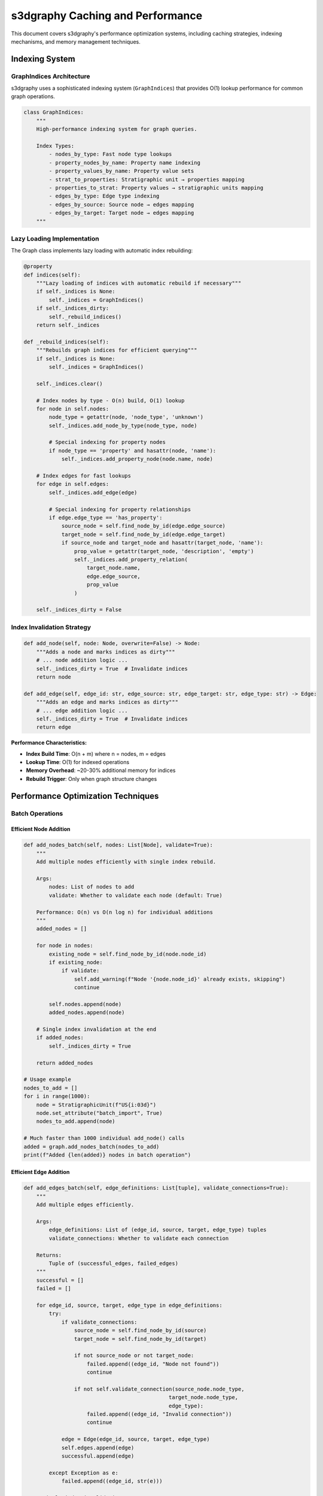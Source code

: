 s3dgraphy Caching and Performance
=========================================

This document covers s3dgraphy's performance optimization systems, including caching strategies, indexing mechanisms, and memory management techniques.

Indexing System
---------------

GraphIndices Architecture
~~~~~~~~~~~~~~~~~~~~~~~~~~

s3dgraphy uses a sophisticated indexing system (``GraphIndices``) that provides O(1) lookup performance for common graph operations.

.. code-block:: python

   class GraphIndices:
       """
       High-performance indexing system for graph queries.
       
       Index Types:
           - nodes_by_type: Fast node type lookups
           - property_nodes_by_name: Property name indexing
           - property_values_by_name: Property value sets
           - strat_to_properties: Stratigraphic unit → properties mapping
           - properties_to_strat: Property values → stratigraphic units mapping
           - edges_by_type: Edge type indexing
           - edges_by_source: Source node → edges mapping
           - edges_by_target: Target node → edges mapping
       """

Lazy Loading Implementation
~~~~~~~~~~~~~~~~~~~~~~~~~~~

The Graph class implements lazy loading with automatic index rebuilding:

.. code-block:: python

   @property
   def indices(self):
       """Lazy loading of indices with automatic rebuild if necessary"""
       if self._indices is None:
           self._indices = GraphIndices()
       if self._indices_dirty:
           self._rebuild_indices()
       return self._indices

   def _rebuild_indices(self):
       """Rebuilds graph indices for efficient querying"""
       if self._indices is None:
           self._indices = GraphIndices()
       
       self._indices.clear()
       
       # Index nodes by type - O(n) build, O(1) lookup
       for node in self.nodes:
           node_type = getattr(node, 'node_type', 'unknown')
           self._indices.add_node_by_type(node_type, node)
           
           # Special indexing for property nodes
           if node_type == 'property' and hasattr(node, 'name'):
               self._indices.add_property_node(node.name, node)
       
       # Index edges for fast lookups
       for edge in self.edges:
           self._indices.add_edge(edge)
           
           # Special indexing for property relationships
           if edge.edge_type == 'has_property':
               source_node = self.find_node_by_id(edge.edge_source)
               target_node = self.find_node_by_id(edge.edge_target)
               if source_node and target_node and hasattr(target_node, 'name'):
                   prop_value = getattr(target_node, 'description', 'empty')
                   self._indices.add_property_relation(
                       target_node.name, 
                       edge.edge_source, 
                       prop_value
                   )
       
       self._indices_dirty = False

Index Invalidation Strategy
~~~~~~~~~~~~~~~~~~~~~~~~~~~

.. code-block:: python

   def add_node(self, node: Node, overwrite=False) -> Node:
       """Adds a node and marks indices as dirty"""
       # ... node addition logic ...
       self._indices_dirty = True  # Invalidate indices
       return node

   def add_edge(self, edge_id: str, edge_source: str, edge_target: str, edge_type: str) -> Edge:
       """Adds an edge and marks indices as dirty"""
       # ... edge addition logic ...
       self._indices_dirty = True  # Invalidate indices
       return edge

**Performance Characteristics:**

- **Index Build Time**: O(n + m) where n = nodes, m = edges
- **Lookup Time**: O(1) for indexed operations
- **Memory Overhead**: ~20-30% additional memory for indices
- **Rebuild Trigger**: Only when graph structure changes

Performance Optimization Techniques
-----------------------------------

Batch Operations
~~~~~~~~~~~~~~~~

Efficient Node Addition
^^^^^^^^^^^^^^^^^^^^^^^^

.. code-block:: python

   def add_nodes_batch(self, nodes: List[Node], validate=True):
       """
       Add multiple nodes efficiently with single index rebuild.
       
       Args:
           nodes: List of nodes to add
           validate: Whether to validate each node (default: True)
       
       Performance: O(n) vs O(n log n) for individual additions
       """
       added_nodes = []
       
       for node in nodes:
           existing_node = self.find_node_by_id(node.node_id)
           if existing_node:
               if validate:
                   self.add_warning(f"Node '{node.node_id}' already exists, skipping")
                   continue
           
           self.nodes.append(node)
           added_nodes.append(node)
       
       # Single index invalidation at the end
       if added_nodes:
           self._indices_dirty = True
       
       return added_nodes

   # Usage example
   nodes_to_add = []
   for i in range(1000):
       node = StratigraphicUnit(f"US{i:03d}")
       node.set_attribute("batch_import", True)
       nodes_to_add.append(node)

   # Much faster than 1000 individual add_node() calls
   added = graph.add_nodes_batch(nodes_to_add)
   print(f"Added {len(added)} nodes in batch operation")

Efficient Edge Addition
^^^^^^^^^^^^^^^^^^^^^^^

.. code-block:: python

   def add_edges_batch(self, edge_definitions: List[tuple], validate_connections=True):
       """
       Add multiple edges efficiently.
       
       Args:
           edge_definitions: List of (edge_id, source, target, edge_type) tuples
           validate_connections: Whether to validate each connection
       
       Returns:
           Tuple of (successful_edges, failed_edges)
       """
       successful = []
       failed = []
       
       for edge_id, source, target, edge_type in edge_definitions:
           try:
               if validate_connections:
                   source_node = self.find_node_by_id(source)
                   target_node = self.find_node_by_id(target)
                   
                   if not source_node or not target_node:
                       failed.append((edge_id, "Node not found"))
                       continue
                   
                   if not self.validate_connection(source_node.node_type, 
                                                 target_node.node_type, 
                                                 edge_type):
                       failed.append((edge_id, "Invalid connection"))
                       continue
               
               edge = Edge(edge_id, source, target, edge_type)
               self.edges.append(edge)
               successful.append(edge)
               
           except Exception as e:
               failed.append((edge_id, str(e)))
       
       # Single index invalidation
       if successful:
           self._indices_dirty = True
       
       return successful, failed

   # Usage example
   edge_definitions = [
       ("rel001", "US001", "US002", "is_before"),
       ("rel002", "US002", "US003", "is_before"),
       ("rel003", "US003", "US004", "is_before"),
       ("doc001", "US001", "DOC001", "has_data_provenance")
   ]

   successful, failed = graph.add_edges_batch(edge_definitions)
   print(f"Added {len(successful)} edges, {len(failed)} failed")

Memory Management
~~~~~~~~~~~~~~~~~

Memory Usage Monitoring
^^^^^^^^^^^^^^^^^^^^^^^^

.. code-block:: python

   import psutil
   import sys

   class MemoryProfiler:
       """Monitor memory usage during graph operations"""
       
       def __init__(self):
           self.process = psutil.Process()
           self.baseline = 0
       
       def start_monitoring(self):
           """Set baseline memory usage"""
           self.baseline = self.process.memory_info().rss / 1024 / 1024  # MB
           print(f"Baseline memory: {self.baseline:.1f} MB")
       
       def check_memory(self, operation=""):
           """Check current memory usage"""
           current = self.process.memory_info().rss / 1024 / 1024  # MB
           delta = current - self.baseline
           print(f"Memory after {operation}: {current:.1f} MB (+{delta:.1f} MB)")
           return current
       
       def get_graph_memory_estimate(self, graph):
           """Estimate memory usage of graph components"""
           node_memory = sys.getsizeof(graph.nodes) + sum(sys.getsizeof(node) for node in graph.nodes)
           edge_memory = sys.getsizeof(graph.edges) + sum(sys.getsizeof(edge) for edge in graph.edges)
           
           # Estimate index memory (approximation)
           index_memory = 0
           if hasattr(graph, '_indices') and graph._indices:
               for index_dict in [graph._indices.nodes_by_type, 
                                graph._indices.edges_by_type,
                                graph._indices.edges_by_source,
                                graph._indices.edges_by_target]:
                   index_memory += sys.getsizeof(index_dict)
                   for key, value in index_dict.items():
                       index_memory += sys.getsizeof(key) + sys.getsizeof(value)
           
           total_mb = (node_memory + edge_memory + index_memory) / 1024 / 1024
           
           return {
               "nodes_mb": node_memory / 1024 / 1024,
               "edges_mb": edge_memory / 1024 / 1024,
               "indices_mb": index_memory / 1024 / 1024,
               "total_mb": total_mb
           }

   # Usage example
   profiler = MemoryProfiler()
   profiler.start_monitoring()

   # Load large graph
   manager = MultiGraphManager()
   graph_id = manager.load_graph("large_excavation.graphml")
   profiler.check_memory("graph loading")

   graph = manager.get_graph(graph_id)
   memory_breakdown = profiler.get_graph_memory_estimate(graph)

   print("\nMemory breakdown:")
   for component, size_mb in memory_breakdown.items():
       print(f"  {component}: {size_mb:.2f} MB")

Memory Optimization Strategies
^^^^^^^^^^^^^^^^^^^^^^^^^^^^^^

.. code-block:: python

   def optimize_graph_memory(graph):
       """
       Apply memory optimization strategies to a graph.
       """
       optimizations_applied = []
       
       # 1. Compact attribute dictionaries
       for node in graph.nodes:
           if hasattr(node, 'attributes') and node.attributes:
               # Remove empty string values
               empty_keys = [k for k, v in node.attributes.items() if v == ""]
               for k in empty_keys:
                   del node.attributes[k]
               
               if empty_keys:
                   optimizations_applied.append(f"Removed {len(empty_keys)} empty attributes from {node.node_id}")
       
       # 2. Deduplicate identical attribute dictionaries
       attribute_cache = {}
       for node in graph.nodes:
           if hasattr(node, 'attributes'):
               attr_key = str(sorted(node.attributes.items()))
               if attr_key in attribute_cache:
                   # Reuse existing dictionary
                   node.attributes = attribute_cache[attr_key]
                   optimizations_applied.append(f"Deduplicated attributes for {node.node_id}")
               else:
                   attribute_cache[attr_key] = node.attributes
       
       # 3. Compact warning messages
       if len(graph.warnings) > 100:
           # Keep only recent warnings
           graph.warnings = graph.warnings[-50:]
           optimizations_applied.append("Compacted warning messages")
       
       # 4. Force garbage collection
       import gc
       collected = gc.collect()
       optimizations_applied.append(f"Garbage collection freed {collected} objects")
       
       # 5. Rebuild indices if dirty (consolidates memory)
       if graph._indices_dirty:
           graph._rebuild_indices()
           optimizations_applied.append("Rebuilt indices")
       
       return optimizations_applied

   # Usage
   optimizations = optimize_graph_memory(graph)
   print("Applied optimizations:")
   for opt in optimizations:
       print(f"  - {opt}")

Query Performance Optimization
~~~~~~~~~~~~~~~~~~~~~~~~~~~~~~

Indexed Query Patterns
^^^^^^^^^^^^^^^^^^^^^^^

.. code-block:: python

   class PerformantQueries:
       """Collection of high-performance query methods"""
       
       @staticmethod
       def fast_node_by_type(graph, node_type):
           """O(1) node lookup by type using indices"""
           return graph.indices.nodes_by_type.get(node_type, [])
       
       @staticmethod
       def fast_edges_from_node(graph, node_id):
           """O(1) edge lookup from source node"""
           return graph.indices.edges_by_source.get(node_id, [])
       
       @staticmethod
       def fast_edges_to_node(graph, node_id):
           """O(1) edge lookup to target node"""
           return graph.indices.edges_by_target.get(node_id, [])
       
       @staticmethod
       def fast_property_search(graph, property_name, property_value):
           """O(1) property value search using indices"""
           return graph.indices.properties_to_strat.get(property_name, {}).get(property_value, [])
       
       @staticmethod
       def fast_connected_nodes(graph, node_id, edge_type=None):
           """Fast connected node lookup with optional edge type filtering"""
           connected = []
           
           # Outgoing edges
           for edge in graph.indices.edges_by_source.get(node_id, []):
               if edge_type is None or edge.edge_type == edge_type:
                   target = graph.find_node_by_id(edge.edge_target)
                   if target:
                       connected.append(target)
           
           # Incoming edges
           for edge in graph.indices.edges_by_target.get(node_id, []):
               if edge_type is None or edge.edge_type == edge_type:
                   source = graph.find_node_by_id(edge.edge_source)
                   if source:
                       connected.append(source)
           
           return connected

   # Performance comparison example
   def compare_query_performance(graph):
       """Compare indexed vs non-indexed query performance"""
       import time
       
       # Test data
       node_type = "US"
       test_node_id = graph.nodes[0].node_id if graph.nodes else "US001"
       
       # Non-indexed approach (slow)
       start = time.time()
       slow_nodes = [node for node in graph.nodes if node.node_type == node_type]
       slow_time = time.time() - start
       
       # Indexed approach (fast)
       start = time.time()
       fast_nodes = PerformantQueries.fast_node_by_type(graph, node_type)
       fast_time = time.time() - start
       
       print(f"Query performance comparison:")
       print(f"  Non-indexed: {slow_time:.4f}s ({len(slow_nodes)} results)")
       print(f"  Indexed: {fast_time:.4f}s ({len(fast_nodes)} results)")
       print(f"  Speedup: {slow_time/fast_time:.2f}x faster")

   # Usage
   compare_query_performance(graph)

Query Result Caching
^^^^^^^^^^^^^^^^^^^^^

.. code-block:: python

   class QueryCache:
       """Simple LRU cache for expensive queries"""
       
       def __init__(self, max_size=100):
           self.cache = {}
           self.access_order = []
           self.max_size = max_size
       
       def get(self, key):
           """Get cached result"""
           if key in self.cache:
               # Move to end (most recently used)
               self.access_order.remove(key)
               self.access_order.append(key)
               return self.cache[key]
           return None
       
       def put(self, key, value):
           """Cache a result"""
           if key in self.cache:
               # Update existing
               self.access_order.remove(key)
           elif len(self.cache) >= self.max_size:
               # Remove least recently used
               oldest = self.access_order.pop(0)
               del self.cache[oldest]
           
           self.cache[key] = value
           self.access_order.append(key)
       
       def clear(self):
           """Clear all cached results"""
           self.cache.clear()
           self.access_order.clear()

   # Usage with complex queries
   class CachedGraphAnalyzer:
       """Graph analyzer with query result caching"""
       
       def __init__(self, graph):
           self.graph = graph
           self.cache = QueryCache(max_size=50)
       
       def get_stratigraphic_sequence(self, start_node_id):
           """Get stratigraphic sequence with caching"""
           cache_key = f"sequence_{start_node_id}"
           
           result = self.cache.get(cache_key)
           if result is not None:
               return result
           
           # Expensive computation
           sequence = self._compute_sequence(start_node_id)
           self.cache.put(cache_key, sequence)
           
           return sequence
       
       def _compute_sequence(self, start_node_id):
           """Expensive sequence computation"""
           # Complex algorithm here...
           visited = set()
           sequence = []
           
           def dfs(node_id):
               if node_id in visited:
                   return
               visited.add(node_id)
               sequence.append(node_id)
               
               # Get temporal connections
               edges = PerformantQueries.fast_edges_from_node(self.graph, node_id)
               for edge in edges:
                   if edge.edge_type == "is_before":
                       dfs(edge.edge_target)
           
           dfs(start_node_id)
           return sequence
       
       def invalidate_cache(self):
           """Clear cache when graph changes"""
           self.cache.clear()

   # Usage
   analyzer = CachedGraphAnalyzer(graph)

   # First call - computed and cached
   sequence1 = analyzer.get_stratigraphic_sequence("US001")

   # Second call - returned from cache (fast)
   sequence2 = analyzer.get_stratigraphic_sequence("US001")

   # After graph modifications
   graph.add_edge("new_rel", "US001", "US999", "is_before")
   analyzer.invalidate_cache()  # Clear cache for consistency

Performance Monitoring and Benchmarking
---------------------------------------

Graph Performance Metrics
~~~~~~~~~~~~~~~~~~~~~~~~~~

.. code-block:: python

   class GraphPerformanceMonitor:
       """Monitor and report graph performance metrics"""
       
       def __init__(self, graph):
           self.graph = graph
           self.metrics = {}
       
       def collect_metrics(self):
           """Collect comprehensive performance metrics"""
           import time
           
           # Basic metrics
           self.metrics['node_count'] = len(self.graph.nodes)
           self.metrics['edge_count'] = len(self.graph.edges)
           
           # Index metrics
           if hasattr(self.graph, '_indices') and self.graph._indices:
               self.metrics['indices_built'] = not self.graph._indices_dirty
               self.metrics['indexed_node_types'] = len(self.graph._indices.nodes_by_type)
               self.metrics['indexed_edge_types'] = len(self.graph._indices.edges_by_type)
           
           # Performance benchmarks
           self.metrics.update(self._benchmark_operations())
           
           return self.metrics
       
       def _benchmark_operations(self):
           """Benchmark common operations"""
           import time
           benchmarks = {}
           
           if not self.graph.nodes:
               return benchmarks
           
           # Node lookup benchmark
           test_node_id = self.graph.nodes[0].node_id
           start = time.time()
           for _ in range(1000):
               self.graph.find_node_by_id(test_node_id)
           benchmarks['node_lookup_1000ops_ms'] = (time.time() - start) * 1000
           
           # Node type query benchmark
           start = time.time()
           for _ in range(100):
               self.graph.get_nodes_by_type("US")
           benchmarks['type_query_100ops_ms'] = (time.time() - start) * 1000
           
           # Index rebuild benchmark
           start = time.time()
           self.graph._rebuild_indices()
           benchmarks['index_rebuild_ms'] = (time.time() - start) * 1000
           
           return benchmarks
       
       def generate_report(self):
           """Generate performance report"""
           metrics = self.collect_metrics()
           
           print("Graph Performance Report")
           print("=" * 40)
           print(f"Nodes: {metrics.get('node_count', 0):,}")
           print(f"Edges: {metrics.get('edge_count', 0):,}")
           
           if metrics.get('indices_built'):
               print(f"Indexed node types: {metrics.get('indexed_node_types', 0)}")
               print(f"Indexed edge types: {metrics.get('indexed_edge_types', 0)}")
           else:
               print("Indices: Not built (will be built on next access)")
           
           print("\nBenchmarks:")
           print(f"  Node lookup (1000 ops): {metrics.get('node_lookup_1000ops_ms', 0):.2f} ms")
           print(f"  Type query (100 ops): {metrics.get('type_query_100ops_ms', 0):.2f} ms")
           print(f"  Index rebuild: {metrics.get('index_rebuild_ms', 0):.2f} ms")
           
           # Performance recommendations
           self._generate_recommendations(metrics)
       
       def _generate_recommendations(self, metrics):
           """Generate performance recommendations"""
           print("\nRecommendations:")
           
           if metrics.get('node_count', 0) > 5000:
               print("  - Large graph detected. Consider using database backend for better performance.")
           
           if metrics.get('node_lookup_1000ops_ms', 0) > 100:
               print("  - Slow node lookups. Ensure indices are built and consider graph optimization.")
           
           if metrics.get('index_rebuild_ms', 0) > 1000:
               print("  - Slow index rebuild. Consider reducing graph complexity or using batch operations.")
           
           if not metrics.get('indices_built'):
               print("  - Indices not built. Performance will improve after first indexed operation.")

   # Usage
   monitor = GraphPerformanceMonitor(graph)
   monitor.generate_report()

Performance Best Practices
~~~~~~~~~~~~~~~~~~~~~~~~~~~

.. code-block:: python

   class PerformanceBestPractices:
       """Collection of performance best practices and utilities"""
       
       @staticmethod
       def efficient_graph_building():
           """Demonstrate efficient graph building patterns"""
           from s3dgraphy import Graph
           
           # Create graph
           graph = Graph("OptimizedGraph")
           
           # 1. Batch node creation (more efficient)
           nodes = []
           for i in range(1000):
               node = StratigraphicUnit(f"US{i:03d}")
               node.set_attribute("area", f"Area_{i // 100}")
               nodes.append(node)
           
           # Add all nodes at once
           graph.add_nodes_batch(nodes)
           
           # 2. Batch edge creation
           edge_definitions = []
           for i in range(999):
               edge_definitions.append((f"rel{i}", f"US{i:03d}", f"US{i+1:03d}", "is_before"))
           
           successful, failed = graph.add_edges_batch(edge_definitions)
           
           print(f"Efficiently created graph with {len(nodes)} nodes and {len(successful)} edges")
           return graph
       
       @staticmethod
       def memory_conscious_iteration(graph):
           """Demonstrate memory-conscious iteration patterns"""
           
           # Good: Use generators and indexed lookups
           us_nodes = graph.get_nodes_by_type("US")  # Uses indices
           for node in us_nodes:
               # Process one node at a time
               if node.get_attribute("material") == "stone":
                   # Do something with stone nodes
                   pass
       
       @staticmethod
       def efficient_queries(graph):
           """Demonstrate efficient query patterns"""
           
           # Use indexed lookups instead of linear search
           
           # Good: O(1) indexed lookup (if property index exists)
           stone_node_ids = graph.indices.properties_to_strat.get("material", {}).get("stone", [])
           stone_nodes = [graph.find_node_by_id(node_id) for node_id in stone_node_ids]
           
           # Use batch operations for multiple similar operations
           node_ids_to_check = ["US001", "US002", "US003"]
           nodes = [graph.find_node_by_id(node_id) for node_id in node_ids_to_check]
           # Process all at once instead of individual lookups

   # Performance testing utility
   def performance_test_suite(graph):
       """Run comprehensive performance tests"""
       
       print("Running performance test suite...")
       
       # Test 1: Index performance
       print("\n1. Testing index performance...")
       monitor = GraphPerformanceMonitor(graph)
       metrics = monitor.collect_metrics()
       
       # Test 2: Memory usage
       print("\n2. Testing memory usage...")
       profiler = MemoryProfiler()
       memory_stats = profiler.get_graph_memory_estimate(graph)
       
       # Test 3: Query performance
       print("\n3. Testing query performance...")
       compare_query_performance(graph)
       
       # Test 4: Best practices check
       print("\n4. Checking best practices...")
       if len(graph.nodes) > 1000 and not hasattr(graph, '_last_batch_operation'):
           print("  Warning: Large graph without evident batch operations")
       
       if graph._indices_dirty:
           print("  Info: Indices need rebuilding")
       else:
           print("  Good: Indices are up to date")
       
       print("\nPerformance test suite completed.")

   # Usage
   performance_test_suite(graph)

This comprehensive caching and performance guide provides all the tools needed to optimize s3dgraphy graphs for maximum efficiency and scalability.

